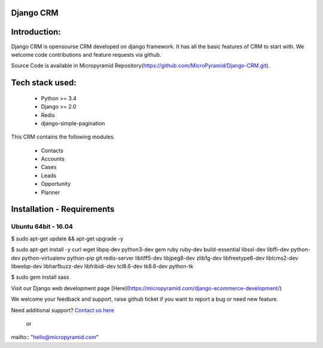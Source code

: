 Django CRM
==========

Introduction:
=============

Django CRM is opensourse CRM developed on django framework. It has all the basic features of CRM to start with. We welcome code contributions and feature requests via github.

Source Code is available in Micropyramid Repository(https://github.com/MicroPyramid/Django-CRM.git).

Tech stack used:
=============

    * Python >= 3.4
    * Django >= 2.0
    * Redis
    * django-simple-pagination

This CRM contains the following modules.

   * Contacts
   * Accounts
   * Cases
   * Leads
   * Opportunity
   * Planner


Installation - Requirements
===========================


Ubuntu 64bit - 16.04
--------------------
$ sudo apt-get update && apt-get upgrade -y

$ sudo apt-get install -y curl wget libpq-dev python3-dev gem ruby ruby-dev build-essential libssl-dev libffi-dev python-dev python-virtualenv python-pip git redis-server libtiff5-dev libjpeg8-dev zlib1g-dev libfreetype6-dev liblcms2-dev libwebp-dev libharfbuzz-dev libfribidi-dev tcl8.6-dev tk8.6-dev python-tk

$ sudo gem install sass

Visit our Django web development page [Here](https://micropyramid.com/django-ecommerce-development/)


We welcome your feedback and support, raise github ticket if you want to report a bug or need new feature.

Need additional support? `Contact us here`_

.. _contact us here: https://micropyramid.com/contact-us/

    or

mailto:: "hello@micropyramid.com"

